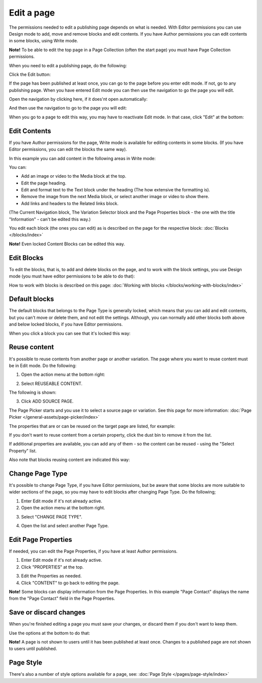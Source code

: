 Edit a page
===========================================

The permissions needed to edit a publishing page depends on what is needed. With Editor permissions you can use Design mode to add, move and remove blocks and edit contents. If you have Author permissions you can edit contents in some blocks, using Write mode.

**Note!** To be able to edit the top page in a Page Collection (often the start page) you must have Page Collection permissions.

When you need to edit a publishing page, do the following:

Click the Edit button:

.. image:: enter-edit-mode-new.png

If the page has been published at least once, you can go to the page before you enter edit mode. If not, go to any publishing page. When you have entered Edit mode you can then use the navigation to go the page you will edit.

Open the navigation by clicking here, if it does'nt open automatically:

.. image:: open-navigation-edit-new.png

And then use the navigation to go to the page you will edit:

.. image:: go-to-page-new.png

When you go to a page to edit this way, you may have to reactivate Edit mode. In that case, click "Edit" at the bottom:

.. image:: edit-page-edit-new.png

Edit Contents
**************
If you have Author permissions for the page, Write mode is available for editing contents in some blocks. (If you have Editor permissions, you can edit the blocks the same way). 

.. image:: write-mode-new2.png

In this example you can add content in the following areas in Write mode:

.. image:: write-areas-new.png

You can:

+ Add an image or video to the Media block at the top.
+ Edit the page heading.
+ Edit and format text to the Text block under the heading (The how extensive the formatting is).
+ Remove the image from the next Media block, or select another image or video to show there.
+ Add links and headers to the Related links block.

(The Current Navigation block, The Variation Selector block and the Page Properties block - the one with the title "Information" - can't be edited this way.)

You edit each block (the ones you can edit) as is described on the page for the respective block: :doc:`Blocks </blocks/index>`

**Note!** Even locked Content Blocks can be edited this way.

Edit Blocks
************
To edit the blocks, that is, to add and delete blocks on the page, and to work with the block settings, you use Design mode (you must have editor permissions to be able to do that):

.. image:: enter-design-mode-new.png

How to work with blocks is described on this page: :doc:`Working with blocks </blocks/working-with-blocks/index>`

Default blocks
***************
The default blocks that belongs to the Page Type is generally locked, which means that you can add and edit contents, but you can't move or delete them, and not edit the settings. Although, you can normally add other blocks both above and below locked blocks, if you have Editor permissions.

When you click a block you can see that it's locked this way:

.. image:: locked-block-new3.png

Reuse content
**************
It's possible to reuse contents from another page or another variation. The page where you want to reuse content must be in Edit mode. Do the following:

1. Open the action menu at the bottom right:

.. image:: open-action-menu-new6.png

2. Select REUSEABLE CONTENT.

.. image:: select-reuse-content-new4.png

The following is shown:

.. image:: select-reuse-content2.png

3. Click ADD SOURCE PAGE.

The Page Picker starts and you use it to select a source page or variation. See this page for more information: :doc:`Page Picker </general-assets/page-picker/index>`

The properties that are or can be reused on the target page are listed, for example:

.. image:: reuse-content-list.png

If you don't want to reuse content from a certain property, click the dust bin to remove it from the list.

If additional properties are available, you can add any of them - so the content can be reused - using the "Select Property" list.

Also note that blocks reusing content are indicated this way:

.. image:: reuse-content-on-page.png

Change Page Type
*****************
It's possible to change Page Type, if you have Editor permissions, but be aware that some blocks are more suitable to wider sections of the page, so you may have to edit blocks after changing Page Type. Do the following;

1. Enter Edit mode if it's not already active.
2. Open the action menu at the bottom right.

.. image:: open-action-menu-new4.png

3. Select "CHANGE PAGE TYPE".

.. image:: change-page-type-new.png

4. Open the list and select another Page Type.

.. image:: change-page-type-list.png

Edit Page Properties
*********************
If needed, you can edit the Page Properties, if you have at least Author permissions.

1. Enter Edit mode if it's not already active.
2. Click "PROPERTIES" at the top.

.. image:: edit-properties-new.png

3. Edit the Properties as needed.
4. Click "CONTENT" to go back to editing the page.

.. image:: page-properties-shown-new.png

**Note!** Some blocks can display information from the Page Properties. In this example "Page Contact" displays the name from the "Page Contact" field in the Page Properties.

.. image:: page-contact-example-new.png

Save or discard changes
************************
When you're finished editing a page you must save your changes, or discard them if you don't want to keep them.

Use the options at the bottom to do that:

.. image:: save-or-discard-new.png

**Note!** A page is not shown to users until it has been published at least once. Changes to a published page are not shown to users until published.

Page Style
*************
There's also a number of style options available for a  page, see: :doc:`Page Style </pages/page-style/index>`
